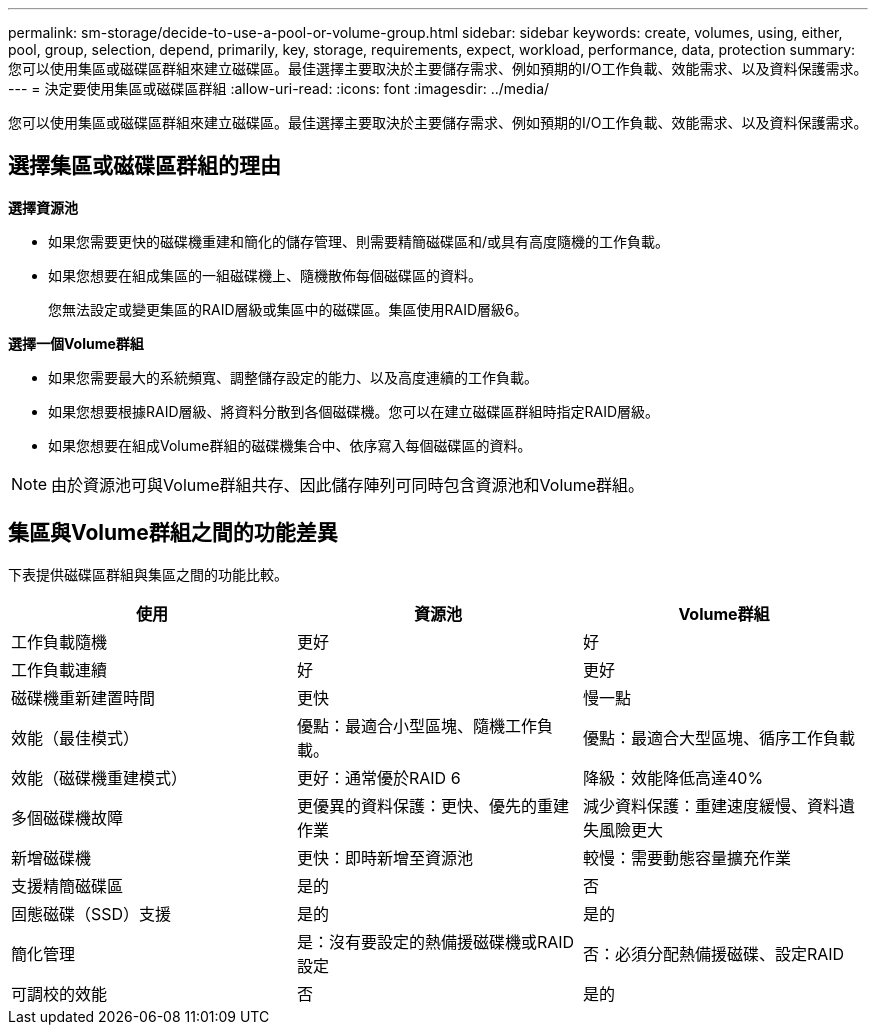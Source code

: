 ---
permalink: sm-storage/decide-to-use-a-pool-or-volume-group.html 
sidebar: sidebar 
keywords: create, volumes, using, either, pool, group, selection, depend, primarily, key, storage, requirements, expect, workload, performance, data, protection 
summary: 您可以使用集區或磁碟區群組來建立磁碟區。最佳選擇主要取決於主要儲存需求、例如預期的I/O工作負載、效能需求、以及資料保護需求。 
---
= 決定要使用集區或磁碟區群組
:allow-uri-read: 
:icons: font
:imagesdir: ../media/


[role="lead"]
您可以使用集區或磁碟區群組來建立磁碟區。最佳選擇主要取決於主要儲存需求、例如預期的I/O工作負載、效能需求、以及資料保護需求。



== 選擇集區或磁碟區群組的理由

*選擇資源池*

* 如果您需要更快的磁碟機重建和簡化的儲存管理、則需要精簡磁碟區和/或具有高度隨機的工作負載。
* 如果您想要在組成集區的一組磁碟機上、隨機散佈每個磁碟區的資料。
+
您無法設定或變更集區的RAID層級或集區中的磁碟區。集區使用RAID層級6。



*選擇一個Volume群組*

* 如果您需要最大的系統頻寬、調整儲存設定的能力、以及高度連續的工作負載。
* 如果您想要根據RAID層級、將資料分散到各個磁碟機。您可以在建立磁碟區群組時指定RAID層級。
* 如果您想要在組成Volume群組的磁碟機集合中、依序寫入每個磁碟區的資料。


[NOTE]
====
由於資源池可與Volume群組共存、因此儲存陣列可同時包含資源池和Volume群組。

====


== 集區與Volume群組之間的功能差異

下表提供磁碟區群組與集區之間的功能比較。

[cols="3*"]
|===
| 使用 | 資源池 | Volume群組 


 a| 
工作負載隨機
 a| 
更好
 a| 
好



 a| 
工作負載連續
 a| 
好
 a| 
更好



 a| 
磁碟機重新建置時間
 a| 
更快
 a| 
慢一點



 a| 
效能（最佳模式）
 a| 
優點：最適合小型區塊、隨機工作負載。
 a| 
優點：最適合大型區塊、循序工作負載



 a| 
效能（磁碟機重建模式）
 a| 
更好：通常優於RAID 6
 a| 
降級：效能降低高達40%



 a| 
多個磁碟機故障
 a| 
更優異的資料保護：更快、優先的重建作業
 a| 
減少資料保護：重建速度緩慢、資料遺失風險更大



 a| 
新增磁碟機
 a| 
更快：即時新增至資源池
 a| 
較慢：需要動態容量擴充作業



 a| 
支援精簡磁碟區
 a| 
是的
 a| 
否



 a| 
固態磁碟（SSD）支援
 a| 
是的
 a| 
是的



 a| 
簡化管理
 a| 
是：沒有要設定的熱備援磁碟機或RAID設定
 a| 
否：必須分配熱備援磁碟、設定RAID



 a| 
可調校的效能
 a| 
否
 a| 
是的

|===